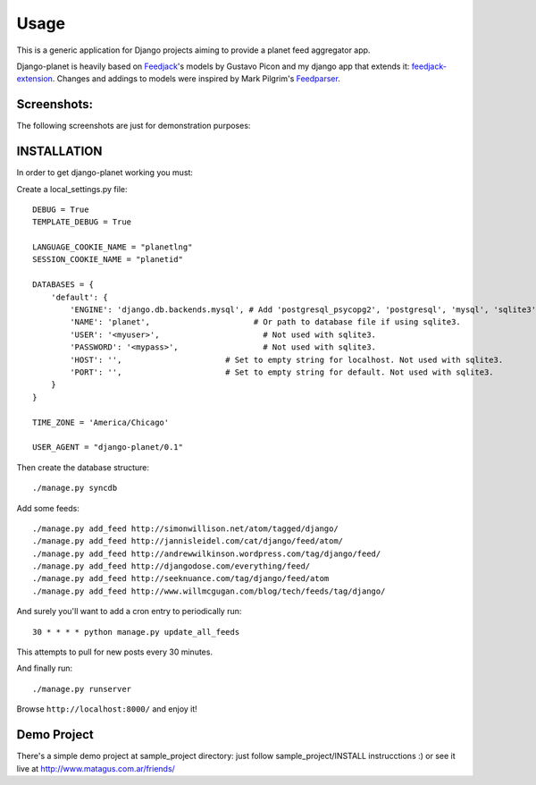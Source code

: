 =====
Usage
=====

This is a generic application for Django projects aiming to provide a planet
feed aggregator app.

Django-planet is heavily based on `Feedjack`_'s models by Gustavo Picon and my
django app that extends it: `feedjack-extension`_. Changes and addings to
models were inspired by Mark Pilgrim's `Feedparser`_.

.. _feedjack: http://www.feedjack.org/
.. _feedjack-extension: http://code.google.com/p/feedjack-extension/
.. _feedparser: http://www.feedparser.org/

Screenshots:
------------

The following screenshots are just for demonstration purposes:

   .. image:: http://cloud.github.com/downloads/matagus/django-planet/post_list-my_planet.png

   .. image:: http://cloud.github.com/downloads/matagus/django-planet/tag_view-my_planet.png

   .. image:: http://cloud.github.com/downloads/matagus/django-planet/author_view-my_planet.png
 
INSTALLATION
------------
In order to get django-planet working you must:

Create a local_settings.py file::

    DEBUG = True
    TEMPLATE_DEBUG = True

    LANGUAGE_COOKIE_NAME = "planetlng"
    SESSION_COOKIE_NAME = "planetid"

    DATABASES = {
        'default': {
            'ENGINE': 'django.db.backends.mysql', # Add 'postgresql_psycopg2', 'postgresql', 'mysql', 'sqlite3' or 'oracle'.
            'NAME': 'planet',                      # Or path to database file if using sqlite3.
            'USER': '<myuser>',                      # Not used with sqlite3.
            'PASSWORD': '<mypass>',                  # Not used with sqlite3.
            'HOST': '',                      # Set to empty string for localhost. Not used with sqlite3.
            'PORT': '',                      # Set to empty string for default. Not used with sqlite3.
        }
    }

    TIME_ZONE = 'America/Chicago'

    USER_AGENT = "django-planet/0.1"

Then create the database structure::

     ./manage.py syncdb

Add some feeds::

    ./manage.py add_feed http://simonwillison.net/atom/tagged/django/ 
    ./manage.py add_feed http://jannisleidel.com/cat/django/feed/atom/
    ./manage.py add_feed http://andrewwilkinson.wordpress.com/tag/django/feed/
    ./manage.py add_feed http://djangodose.com/everything/feed/
    ./manage.py add_feed http://seeknuance.com/tag/django/feed/atom
    ./manage.py add_feed http://www.willmcgugan.com/blog/tech/feeds/tag/django/

And surely you'll want to add a cron entry to periodically run::

    30 * * * * python manage.py update_all_feeds

This attempts to pull for new posts every 30 minutes.
    
And finally run::

     ./manage.py runserver 

Browse ``http://localhost:8000/`` and enjoy it!

Demo Project
------------

There's a simple demo project at sample_project directory: just follow 
sample_project/INSTALL instrucctions :) or see it live at http://www.matagus.com.ar/friends/
